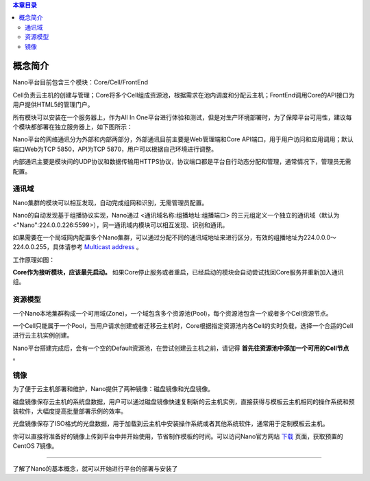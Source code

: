.. concept .

.. contents:: 本章目录
  :depth: 2

-----------
概念简介
-----------

Nano平台目前包含三个模块：Core/Cell/FrontEnd

Cell负责云主机的创建与管理；Core将多个Cell组成资源池，根据需求在池内调度和分配云主机；FrontEnd调用Core的API接口为用户提供HTML5的管理门户。

所有模块可以安装在一个服务器上，作为All In One平台进行体验和测试，但是对生产环境部署时，为了保障平台可用性，建议每个模块都部署在独立服务器上，如下图所示：

.. image:: images/1_1_nano_modules.png

Nano平台的网络通讯分为外部和内部两部分，外部通讯目前主要是Web管理端和Core API端口，用于用户访问和应用调用；默认端口Web为TCP 5850，API为TCP 5870，用户可以根据自己环境进行调整。

内部通讯主要是模块间的UDP协议和数据传输用HTTPS协议，协议端口都是平台自行动态分配和管理，通常情况下，管理员无需配置。

.. image:: images/1_2_communicate_overview.png


通讯域
==========

Nano集群的模块可以相互发现，自动完成组网和识别，无需管理员配置。

Nano的自动发现基于组播协议实现，Nano通过 <通讯域名称:组播地址:组播端口> 的三元组定义一个独立的通讯域（默认为<"Nano":224.0.0.226:5599>），同一通讯域内模块可以相互发现、识别和通讯。

如果需要在一个局域网内配置多个Nano集群，可以通过分配不同的通讯域地址来进行区分，有效的组播地址为224.0.0.0～224.0.0.255，具体请参考 `Multicast address <https://en.wikipedia.org/wiki/Multicast_address>`_ 。

工作原理如图：

.. image:: images/1_3_domain_discovery.png

**Core作为接听模块，应该最先启动。** 如果Core停止服务或者重启，已经启动的模块会自动尝试找回Core服务并重新加入通讯组。

资源模型
==========

一个Nano本地集群构成一个可用域(Zone)，一个域包含多个资源池(Pool)，每个资源池包含一个或者多个Cell资源节点。

一个Cell只能属于一个Pool，当用户请求创建或者迁移云主机时，Core根据指定资源池内各Cell的实时负载，选择一个合适的Cell进行云主机实例创建。

.. image:: images/1_4_resource_model.png

Nano平台搭建完成后，会有一个空的Default资源池，在尝试创建云主机之前，请记得 **首先往资源池中添加一个可用的Cell节点** 。

镜像
========

为了便于云主机部署和维护，Nano提供了两种镜像：磁盘镜像和光盘镜像。

磁盘镜像保存云主机的系统盘数据，用户可以通过磁盘镜像快速复制新的云主机实例，直接获得与模板云主机相同的操作系统和预装软件，大幅度提高批量部署示例的效率。

光盘镜像保存了ISO格式的光盘数据，用于加载到云主机中安装操作系统或者其他系统软件，通常用于定制模板云主机。

你可以直接将准备好的镜像上传到平台中并开始使用，节省制作模板的时间。可以访问Nano官方网站 `下载 <https://nanos.cloud/zh-cn/download.html>`_ 页面，获取预置的CentOS 7镜像。

.. image:: images/1_5_images_overview.png


----

了解了Nano的基本概念，就可以开始进行平台的部署与安装了
